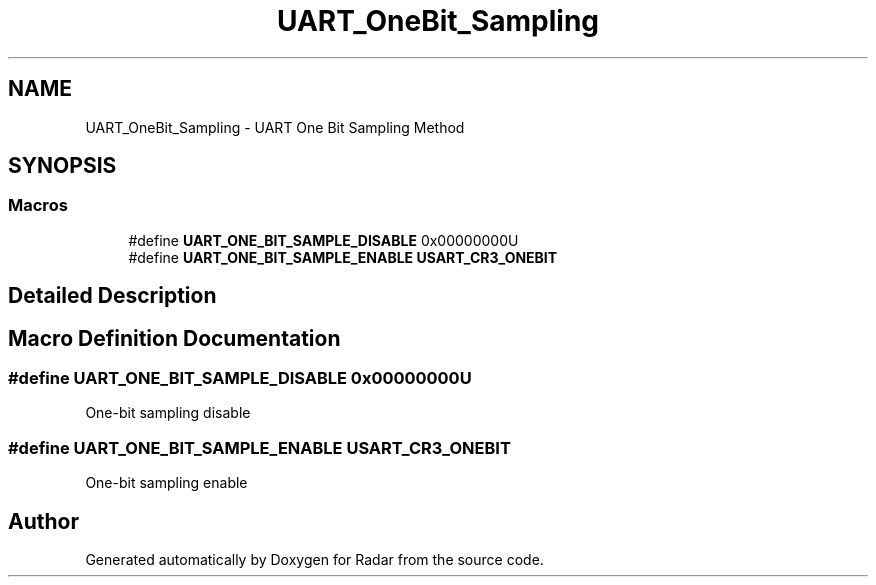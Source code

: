 .TH "UART_OneBit_Sampling" 3 "Version 1.0.0" "Radar" \" -*- nroff -*-
.ad l
.nh
.SH NAME
UART_OneBit_Sampling \- UART One Bit Sampling Method
.SH SYNOPSIS
.br
.PP
.SS "Macros"

.in +1c
.ti -1c
.RI "#define \fBUART_ONE_BIT_SAMPLE_DISABLE\fP   0x00000000U"
.br
.ti -1c
.RI "#define \fBUART_ONE_BIT_SAMPLE_ENABLE\fP   \fBUSART_CR3_ONEBIT\fP"
.br
.in -1c
.SH "Detailed Description"
.PP 

.SH "Macro Definition Documentation"
.PP 
.SS "#define UART_ONE_BIT_SAMPLE_DISABLE   0x00000000U"
One-bit sampling disable 
.SS "#define UART_ONE_BIT_SAMPLE_ENABLE   \fBUSART_CR3_ONEBIT\fP"
One-bit sampling enable 
.br
 
.SH "Author"
.PP 
Generated automatically by Doxygen for Radar from the source code\&.
